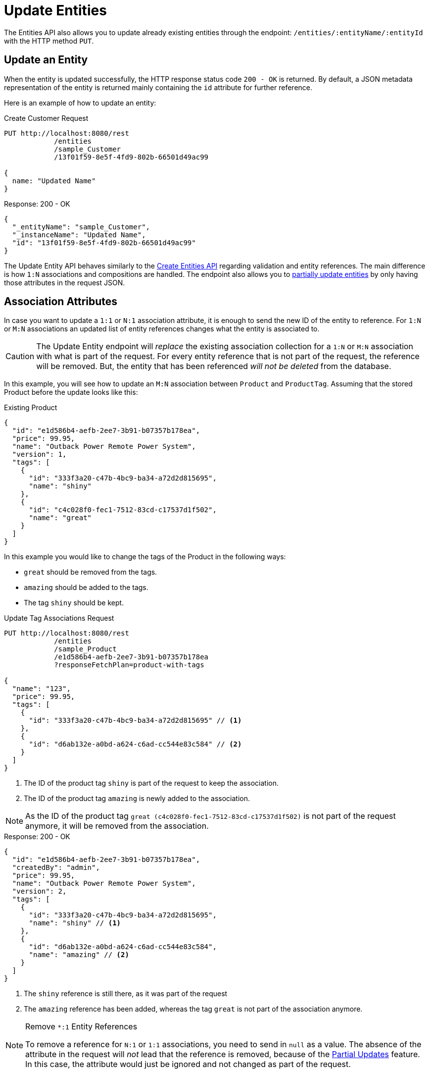 = Update Entities

The Entities API also allows you to update already existing entities through the endpoint: `/entities/:entityName/:entityId` with the HTTP method `PUT`.

[[update-entity]]
== Update an Entity

When the entity is updated successfully, the HTTP response status code `200 - OK` is returned. By default, a JSON metadata representation of the entity is returned mainly containing the `id` attribute for further reference.

Here is an example of how to update an entity:

[source, http request]
.Create Customer Request
----
PUT http://localhost:8080/rest
            /entities
            /sample_Customer
            /13f01f59-8e5f-4fd9-802b-66501d49ac99

{
  name: "Updated Name"
}
----

[source, json]
.Response: 200 - OK
----
{
  "_entityName": "sample_Customer",
  "_instanceName": "Updated Name",
  "id": "13f01f59-8e5f-4fd9-802b-66501d49ac99"
}
----

The Update Entity API behaves similarly to the xref:entities-api/create-entities.adoc[Create Entities API] regarding validation and entity references. The main difference is how `1:N` associations and compositions are handled. The endpoint also allows you to <<Partial Updates,partially update entities>> by only having those attributes in the request JSON.


[[association-attributes]]
== Association Attributes

In case you want to update a `1:1` or `N:1` association attribute, it is enough to send the new ID of the entity to reference. For `1:N` or `M:N` associations an updated list of entity references changes what the entity is associated to.

CAUTION: The Update Entity endpoint will _replace_ the existing association collection for a `1:N` or `M:N` association with what is part of the request. For every entity reference that is not part of the request, the reference will be removed. But, the entity that has been referenced _will not be deleted_ from the database.

In this example, you will see how to update an `M:N` association between `Product` and `ProductTag`. Assuming that the stored Product before the update looks like this:

[source, json]
.Existing Product
----
{
  "id": "e1d586b4-aefb-2ee7-3b91-b07357b178ea",
  "price": 99.95,
  "name": "Outback Power Remote Power System",
  "version": 1,
  "tags": [
    {
      "id": "333f3a20-c47b-4bc9-ba34-a72d2d815695",
      "name": "shiny"
    },
    {
      "id": "c4c028f0-fec1-7512-83cd-c17537d1f502",
      "name": "great"
    }
  ]
}
----

In this example you would like to change the tags of the Product in the following ways:

* `great` should be removed from the tags.
* `amazing` should be added to the tags.
* The tag `shiny` should be kept.

[source, http request]
.Update Tag Associations Request
----
PUT http://localhost:8080/rest
            /entities
            /sample_Product
            /e1d586b4-aefb-2ee7-3b91-b07357b178ea
            ?responseFetchPlan=product-with-tags

{
  "name": "123",
  "price": 99.95,
  "tags": [
    {
      "id": "333f3a20-c47b-4bc9-ba34-a72d2d815695" // <1>
    },
    {
      "id": "d6ab132e-a0bd-a624-c6ad-cc544e83c584" // <2>
    }
  ]
}
----
<1> The ID of the product tag `shiny` is part of the request to keep the association.
<2> The ID of the product tag `amazing` is newly added to the association.

NOTE: As the ID of the product tag `great (c4c028f0-fec1-7512-83cd-c17537d1f502)` is not part of the request anymore, it will be removed from the association.

[source,json]
.Response: 200 - OK
----
{
  "id": "e1d586b4-aefb-2ee7-3b91-b07357b178ea",
  "createdBy": "admin",
  "price": 99.95,
  "name": "Outback Power Remote Power System",
  "version": 2,
  "tags": [
    {
      "id": "333f3a20-c47b-4bc9-ba34-a72d2d815695",
      "name": "shiny" // <1>
    },
    {
      "id": "d6ab132e-a0bd-a624-c6ad-cc544e83c584",
      "name": "amazing" // <2>
    }
  ]
}
----
<1> The `shiny` reference is still there, as it was part of the request
<2> The `amazing` reference has been added, whereas the tag `great` is not part of the association anymore.

[NOTE]
.Remove `*:1` Entity References
====
To remove a reference for `N:1` or `1:1` associations, you need to send in `null` as a value. The absence of the attribute in the request will _not_ lead that the reference is removed, because of the <<Partial Updates>> feature. In this case, the attribute would just be ignored and not changed as part of the request.
====

[[composition-attributes]]
== Composition Attributes

In case you want to update a Composition attribute, it is possible to directly update the content of the child entity as part of the update request for the parent entity. This is true for `1:1` as well as `1:N` compositions.

[CAUTION]
====
The Update Entity endpoint will _replace_ the existing composition collection with what is part of the request. Nested entities that are not part of the request will be _removed_ from the data store.

Also, make sure you pass the same set of attributes for all items of the composition. Attributes that are included for one entity but omitted for another will be assigned a null value in the latter entity.
====

In this example, you will see how to update a `1:N` composition between `Order` and `OrderLine`. Assuming that the stored Order before the update looks like this:

[source, json]
.Existing Order
----
{
  "id": "288a5d75-f06f-d150-9b70-efee1272b96c",
  "date": "2021-03-01",
  "amount": 130.08,
  "lines": [
    {
      "id": "a1cd778b-fe49-4c74-05a0-6fb207dc11bd",  // <1>
      "product": {
        "id": "1860904a-5444-9c3e-9dc1-1d7a26d9ac19",
        "name": "Solar-One HUP Flooded Battery 48V"
      },
      "quantity": 2.0,
      "version": 1
    },
    {
      "id": "55b925e5-9f3a-a725-9eb3-1240f9c1fe95",  // <2>
      "product": {
        "id": "1ed85c7a-89f1-c339-a738-16307ed6003a",
        "name": "Cotek Battery Charger"
      },
      "quantity": 1.0,
      "version": 1
    }
  ],
  "version": 1,
  "customer": {
    "id": "f88597ff-009d-1cf2-4a90-a4fb5b08d835",
    "name": "Randall Bishop"
  }
}
----
<1> The first order line references the `Solar-One HUP Flooded Battery 48V` product.
<2> The second order line references the `Cotek Battery Charger` product.

In this example you would like to change the order lines in the following ways:

* The `quantity` of the Order Line with the product `Solar-One HUP Flooded Battery 48V` should be increased to `3.0`.
* The order line with the product `Cotek Battery Charger` should be removed.
* A new order line with the product `Outback Power Remote Power System` should be added.

[source, http request]
.Update Composition Request
----
PUT http://localhost:8080/rest
            /entities
            /sample_Order
            /288a5d75-f06f-d150-9b70-efee1272b96c
            ?responseFetchPlan=product-with-tags

{
  "customer": {
    "id": "f88597ff-009d-1cf2-4a90-a4fb5b08d835"
  },
  "date": "2021-03-01",
  "amount": 249.99,
  "lines": [
    {
      "id": "a1cd778b-fe49-4c74-05a0-6fb207dc11bd", // <1>
      "product": {
        "id": "1860904a-5444-9c3e-9dc1-1d7a26d9ac19",
        "name": "Solar-One HUP Flooded Battery 48V"
      },
      "quantity": 3.0 // <2>
    },
    { // <3>
      "product": {
        "id": "f6884077-19c4-546f-33d4-a788399337f7",
        "name": "Outback Power Remote Power System"
      },
      "quantity": 1.0
    }
  ]
}
----
<1> The ID of the existing order line is added to update the existing order line
<2> The `quantity` value is set to `3.0` for the `Solar-One HUP Flooded Battery 48V` product
<3> A new order line is added for the product `Outback Power Remote Power System`

NOTE: When updating a child entity, like the order line in the example above, the ID of the existing order line needs to be added, so that Jmix recognizes it as an update. Otherwise, it would treat the child entity as a new entity.

The response to this update request contains the desired changes:

[source,json]
.Response: 200 - OK
----
{
  "id": "288a5d75-f06f-d150-9b70-efee1272b96c",
  "date": "2021-03-01",
  "amount": 249.99,
  "lines": [
    {
      "id": "d0fdfaa8-7d65-5e25-49c2-d34fc41c0e55",
      "product": {
        "id": "1860904a-5444-9c3e-9dc1-1d7a26d9ac19",
        "name": "Solar-One HUP Flooded Battery 48V"
      },
      "quantity": 3.0, // <1>
      "version": 2 // <2>
    },
    {
      "id": "96722466-5164-a48c-b7f6-8d4c1bd605dd",
      "product": {
        "id": "f6884077-19c4-546f-33d4-a788399337f7",
        "name": "Outback Power Remote Power System" // <3>
      },
      "quantity": 1.0
    }
  ],
  "version": 2,
  "customer": {
    "id": "f88597ff-009d-1cf2-4a90-a4fb5b08d835",
    "name": "Randall Bishop 3"
  }
}
----
<1> The `quantity` has been updated for `Solar-One HUP Flooded Battery 48V`.
<2> The `version` attribute was increased to indicate the update.
<3> The new order line for `Outback Power Remote Power System` has been added to the order.

With this response, the order lines of the Order have been successfully updated.

[[security-constraints-for-associations]]
== Security Constraints for Association/Composition

As we learned above, the Update Entity endpoint will _replace_ the existing association/composition collection with what is part of the request. For every entity reference that is not part of the request, the reference will be removed. Moreover, the entity that has been referenced before _will be deleted_ from the application as well.

Having that in mind, let's see how this situation behaves when Jmix Row-level Security is active for an entity:

Assuming you load an `Order` instance together with the nested collection of `OrderLine` instances.

There are security constraints that filter out some `OrderLine` instances, so you don't load them and don't know they exist. Say `line5` is not loaded by the client but exists in the database. If you update the Order and remove `line2` from the order lines, there are two outcomes:

* If the constraints have not been changed since you loaded the entities, the framework restores the filtered `line5` instance in the collection and deletes only `line2`, which is the correct behavior.
* If the constraints have been changed in a way that `line5` is now available to you, the framework cannot restore the information about filtered collection elements correctly. As a result, both `line2` and `line5` will be deleted.

You can eliminate possible data loss by sending a special system attribute in the JSON representing your entities. This attribute is called `__securityToken` and automatically included in resulting JSON if the `jmix.core.entitySerializationTokenRequired` application property is set to `true`.

Once you receive this `__securityToken` as part of the load response of the Entity, you can pass the value on to the Update Entity request. Here is an example of entity JSON including security token:

[source, json]
.Request with Security Token
----
{
  "id": "fa430b56-ceb2-150f-6a85-12c691908bd1",
  "lines": [
    {
      "id": "82e6e6d2-be97-c81c-c58d-5e2760ae095a",
      "description": "Item 1"
    },
    {
      "id": "988a8cb5-d61a-e493-c401-f717dd9a2d66",
      "description": "Item 2"
    }
  ],
  "__securityToken": "0NXc6bQh+vZuXE4Fsk4mJX4QnhS3lOBfxzUniltchpxPfi1rZ5htEmekfV60sbEuWUykbDoY+rCxdhzORaYQNQ==" // <1>
}
----
<1> The Security Token is the value that has been previously received by the Load Entities API.

The `__securityToken` attribute contains encoded identifiers of filtered instances, so the framework can always restore the required information regardless of changes in constraints.

[[partial-updates]]
== Partial Updates

It is possible to only send in the attributes that should be changed. In this case, all other attributes of the entity will stay untouched.

In the example below, you can send in an updated order date of the `Order` entity. Although the Order entity contains more attributes like `customer`, `amount`, `lines`.

[source, http request]
.Partial Order Update Request
----
PUT http://localhost:8080
         /entities
         /sample_Order
         /5a8adc2f-f4ef-17a9-9f97-1e715b3ade3d

{
  "date": "2020-12-06"
}
----


[source, json]
.Response: 200 - OK
----
{
  "id": "5a8adc2f-f4ef-17a9-9f97-1e715b3ade3d",
  "date": "2020-12-06", //<1>
  "amount": 130.08, //<2>
  "version": 2 //<3>
}
----
<1> The `date` attribute was updated to the new order date.
<2> Other attributes of the entity stay untouched.
<3> The `version` attribute of the Order entity was increased to indicate the update.


[[bulk-update]]
== Bulk Update

The Update-Entity API also allows you to update multiple entities within one request. For this, the JSON request body should contain an array of JSON objects representing each entity.

[source, http request]
.Bulk Update Request
----
PUT http://localhost:8080/rest
            /entities
            /sample_Customer

[
  {
    "name": "Randall Bishop 2"
  },
  {
    "name": "Sarah Doogle 2"
  }
]
----

[source, json]
.Response: 200 - OK
----
[
  {
    "_entityName": "sample_Customer",
    "_instanceName": "Randall Bishop 2",
    "id": "833a610b-bc2c-2f44-c67a-2cf8b25f3291"
  },
  {
    "_entityName": "sample_Customer",
    "_instanceName": "Sarah Doogle 2",
    "id": "c8ab5ae2-7f8f-bc68-fb58-6cfcf7b1d235"
  }
]
----

In case of a violation of an entity validation, the entities will not be created, and a corresponding Error message will be returned. See  xref:entities-api/create-entities.adoc#entity-validation[Entity Validation] for further details.

////
NOTE: All entities of the Bulk API are processed as part of one database transaction. This means if there is a validation violation in at least one of the entities, none of the entities will be created at all.
////
